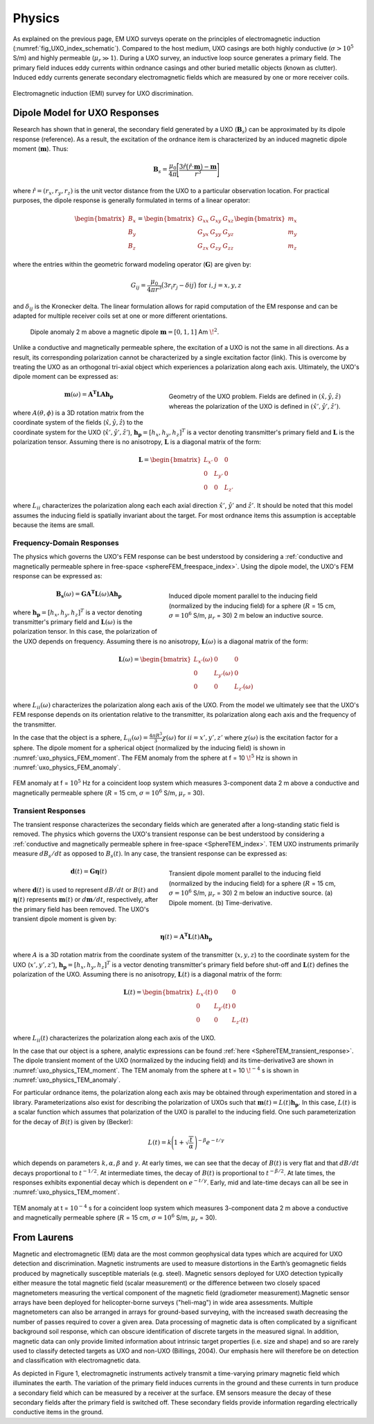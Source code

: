 .. _uxo_physics:

Physics
=======

.. raw:: html
    :file: ../../../underconstruction.html


As explained on the previous page, EM UXO surveys operate on the principles of electromagnetic induction (:numref:`fig_UXO_index_schematic`). Compared to the host medium, UXO casings are both highly conductive (:math:`\sigma > 10^5` S/m) and highly permeable (:math:`\mu_r \gg 1`). During a UXO survey, an inductive loop source generates a primary field. The primary field induces eddy currents within ordnance casings and other buried metallic objects (known as clutter). Induced eddy currents generate secondary electromagnetic fields which are measured by one or more receiver coils.


.. figure:: images/UXOschematic.png
	:align: center
	:figwidth: 100%
	:name: fig_UXO_physics_schematic

	Electromagnetic induction (EMI) survey for UXO discrimination.


Dipole Model for UXO Responses
------------------------------

Research has shown that in general, the secondary field generated by a UXO (:math:`\mathbf{B}_{s}`) can be approximated by its dipole response (reference). As a result, the excitation of the ordnance item is characterized by an induced magnetic dipole moment (:math:`\mathbf{m}`). Thus:

.. math::
	\mathbf{B}_{s} = \frac{\mu_0}{4 \pi} \Bigg [ \frac{3 \hat r \big ( \hat r \cdot \mathbf{m} \big ) - \mathbf{m}}{r^3} \Bigg ]

where :math:`\hat r = (r_x,r_y,r_z)` is the unit vector distance from the UXO to a particular observation location. For practical purposes, the dipole response is generally formulated in terms of a linear operator:

.. math::
	\begin{bmatrix} B_x \\ B_y \\ B_z \end{bmatrix} = \begin{bmatrix} G_{xx} & G_{xy} & G_{xz} \\ G_{yx} & G_{yy} & G_{yz} \\ G_{zx} & G_{zy} & G_{zz} \end{bmatrix} \begin{bmatrix} m_x \\ m_y \\ m_z \end{bmatrix}

where the entries within the geometric forward modeling operator (:math:`\mathbf{G}`) are given by:

.. math::
	G_{ij} = \frac{\mu_0}{4 \pi r^3} \big (3 r_i r_j - \delta{ij} \big ) \;\;\; \textrm{for} \;\;\; i,j = x,y,z

and :math:`\delta_{ij}` is the Kronecker delta. The linear formulation allows for rapid computation of the EM response and can be adapted for multiple receiver coils set at one or more different orientations.

.. figure:: images/physics_dipole.png
	:align: center
	:figwidth: 90%
	:name: uxo_physics_dipole

	Dipole anomaly 2 m above a magnetic dipole :math:`\mathbf{m} = [0,1,1]` Am :math:`\!^2`.

Unlike a conductive and magnetically permeable sphere, the excitation of a UXO is not the same in all directions. As a result, its corresponding polarization cannot be characterized by a single excitation factor (link). This is overcome by treating the UXO as an orthogonal tri-axial object which experiences a polarization along each axis. Ultimately, the UXO's dipole moment can be expressed as: 

.. figure:: images/Coordinates.png
	:align: right
	:figwidth: 50%
	:name: fig_UXO_coordinates

	Geometry of the UXO problem. Fields are defined in :math:`( \hat x, \hat y,\hat z)` whereas the polarization of the UXO is defined in :math:`( \hat x', \hat y', \hat z')`.

.. math::
	\mathbf{m}(\omega) = \mathbf{A^T L A h_p}

where :math:`A (\theta ,\phi )` is a 3D rotation matrix from the coordinate system of the fields (:math:`\hat x,\hat y,\hat z`) to the coordinate system for the UXO (:math:`\hat x',\hat y',\hat z'`), :math:`\mathbf{h_p} = [h_x, h_y, h_z]^T` is a vector denoting transmitter's primary field and :math:`\mathbf{L}` is the polarization tensor. Assuming there is no anisotropy, :math:`\mathbf{L}` is a diagonal matrix of the form:

.. math::
	\mathbf{L} = \begin{bmatrix} L_{x'} & 0 & 0 \\ 0 & L_{y'} & 0 \\ 0 & 0 & L_{z'} \end{bmatrix}

where :math:`L_{ii}` characterizes the polarization along each each axial direction :math:`\hat x'`, :math:`\hat y'` and :math:`\hat z'`. It should be noted that this model assumes the inducing field is spatially invariant about the target. For most ordnance items this assumption is acceptable because the items are small.


Frequency-Domain Responses
**************************

The physics which governs the UXO's FEM response can be best understood by considering a :ref:`conductive and magnetically permeable sphere in free-space <sphereFEM_freespace_index>`. Using the dipole model, the UXO's FEM response can be expressed as:

.. figure:: images/physics_FEM_moment.png
	:align: right
	:figwidth: 50%
	:name: uxo_physics_FEM_moment

	Induced dipole moment parallel to the inducing field (normalized by the inducing field) for a sphere (:math:`R` = 15 cm, :math:`\sigma=10^6` S/m, :math:`\mu_r` = 30) 2 m below an inductive source.


.. math::
	\mathbf{B_s}(\omega) = \mathbf{G A^T L}(\omega) \mathbf{A h_p}

where :math:`\mathbf{h_p} = [h_x, h_y, h_z]^T` is a vector denoting transmitter's primary field and :math:`\mathbf{L}(\omega)` is the polarization tensor. In this case, the polarization of the UXO depends on frequency. Assuming there is no anisotropy, :math:`\mathbf{L}(\omega)` is a diagonal matrix of the form:

.. math::
	\mathbf{L}(\omega) = \begin{bmatrix} L_{x'} (\omega) & 0 & 0 \\ 0 & L_{y'} (\omega) & 0 \\ 0 & 0 & L_{z'} (\omega) \end{bmatrix}

where :math:`L_{ii}(\omega)` characterizes the polarization along each axis of the UXO. From the model we ultimately see that the UXO's FEM response depends on its orientation relative to the transmitter, its polarization along each axis and the frequency of the transmitter.

In the case that the object is a sphere, :math:`L_{ii}(\omega) = \frac{4 \pi R^3}{3} \chi (\omega)` for :math:`ii=x',y',z'` where :math:`\chi (\omega)` is the excitation factor for a sphere. The dipole moment for a spherical object (normalized by the inducing field) is shown in :numref:`uxo_physics_FEM_moment`. The FEM anomaly from the sphere at f = 10 :math:`\!^5` Hz is shown in :numref:`uxo_physics_FEM_anomaly`.

.. figure:: images/physics_FEM_anomaly.png
	:align: center
	:figwidth: 100%
	:name: uxo_physics_FEM_anomaly

	FEM anomaly at f = :math:`10^5` Hz for a coincident loop system which measures 3-component data 2 m above a conductive and magnetically permeable sphere (:math:`R` = 15 cm, :math:`\sigma=10^6` S/m, :math:`\mu_r` = 30).

Transient Responses
*******************

The transient response characterizes the secondary fields which are generated after a long-standing static field is removed. The physics which governs the UXO's transient response can be best understood by considering a :ref:`conductive and magnetically permeable sphere in free-space <SphereTEM_index>`. TEM UXO instruments primarily measure :math:`dB_s/dt` as opposed to :math:`B_s(t)`. In any case, the transient response can be expressed as:

.. figure:: images/physics_TEM_moment.png
	:align: right
	:figwidth: 50%
	:name: uxo_physics_TEM_moment

	Transient dipole moment parallel to the inducing field (normalized by the inducing field) for a sphere (:math:`R` = 15 cm, :math:`\sigma=10^6` S/m, :math:`\mu_r` = 30) 2 m below an inductive source. (a) Dipole moment. (b) Time-derivative.


.. math::
	\mathbf{d}(t) = \mathbf{G \eta}(t) 

where :math:`\mathbf{d}(t)` is used to represent :math:`dB/dt` or :math:`B(t)` and :math:`\mathbf{\eta}(t)` represents :math:`\mathbf{m}(t)` or :math:`d\mathbf{m}/dt`, respectively, after the primary field has been removed. The UXO's transient dipole moment is given by:

.. math::
	\mathbf{\eta}(t) = \mathbf{A^T L}(t) \mathbf{A h_p}

where :math:`A` is a 3D rotation matrix from the coordinate system of the transmitter (:math:`x,y,z`) to the coordinate system for the UXO (:math:`x',y',z'`), :math:`\mathbf{h_p} = [h_x, h_y, h_z]^T` is a vector denoting transmitter's primary field before shut-off and :math:`\mathbf{L}(t)` defines the polarization of the UXO. Assuming there is no anisotropy, :math:`\mathbf{L}(t)` is a diagonal matrix of the form:

.. math::
	\mathbf{L}(t) = \begin{bmatrix} L_{x'} (t) & 0 & 0 \\ 0 & L_{y'} (t) & 0 \\ 0 & 0 & L_{z'} (t) \end{bmatrix}

where :math:`L_{ii}(t)` characterizes the polarization along each axis of the UXO. 

In the case that our object is a sphere, analytic expressions can be found :ref:`here <SphereTEM_transient_response>`. The dipole transient moment of the UXO (normalized by the inducing field) and its time-derivative3 are shown in :numref:`uxo_physics_TEM_moment`. The TEM anomaly from the sphere at t = 10 :math:`\!^{-4}` s is shown in :numref:`uxo_physics_TEM_anomaly`.

For particular ordnance items, the polarization along each axis may be obtained through experimentation and stored in a library. Parameterizations also exist for describing the polarization of UXOs such that :math:`\mathbf{m}(t) = L(t) \mathbf{h_p}`. In this case, :math:`L(t)` is a scalar function which assumes that polarization of the UXO is parallel to the inducing field. One such parameterization for the decay of :math:`B (t)` is given by (Becker):

.. math::
	L(t) = k \Bigg ( 1 + \sqrt{\frac{t}{\alpha}} \, \Bigg )^{-\beta} e^{-t/\gamma}

which depends on parameters :math:`k, \alpha, \beta` and :math:`\gamma`. At early times, we can see that the decay of :math:`B(t)` is very flat and that :math:`dB/dt` decays proportional to :math:`t^{-1/2}`. At intermediate times, the decay of :math:`B(t)` is proportional to :math:`t^{-\beta/2}`. At late times, the responses exhibits exponential decay which is dependent on :math:`e^{-t/\gamma}`. Early, mid and late-time decays can all be see in :numref:`uxo_physics_TEM_moment`.

.. figure:: images/physics_TEM_anomaly.png
	:align: center
	:figwidth: 100%
	:name: uxo_physics_TEM_anomaly

	TEM anomaly at t = :math:`10^{-4}` s for a coincident loop system which measures 3-component data 2 m above a conductive and magnetically permeable sphere (:math:`R` = 15 cm, :math:`\sigma=10^6` S/m, :math:`\mu_r` = 30).





From Laurens
------------

Magnetic and electromagnetic (EM) data are the most common geophysical data types which are acquired for UXO detection and discrimination. Magnetic instruments are used to measure distortions in the Earth’s geomagnetic fields produced by magnetically susceptible materials (e.g. steel). Magnetic sensors deployed for UXO detection typically either measure the total magnetic field (scalar measurement) or the difference between two closely spaced magnetometers measuring the vertical component of the magnetic field (gradiometer measurement).Magnetic sensor arrays have been deployed for helicopter-borne surveys ("heli-mag") in wide area assessments. Multiple magnetometers can also be arranged in arrays for ground-based surveying, with the increased swath decreasing the number of passes required to cover a given area.  Data processing of magnetic data is often complicated by a significant background soil response, which can obscure identification of discrete targets in the measured signal. In addition, magnetic data can only provide limited information about intrinsic target properties (i.e. size and shape) and so are rarely used to classify detected targets as UXO and non-UXO (Billings, 2004).   Our emphasis here will therefore be on detection and classification with electromagnetic data.


As depicted in Figure 1, electromagnetic instruments actively transmit a time-varying primary magnetic field which illuminates the earth. The variation of the primary field induces currents in the ground and these currents in turn produce a secondary field which can be measured by a receiver at the surface. EM sensors measure the decay of these secondary fields after the primary field is switched off. These secondary fields provide information regarding electrically conductive items in the ground.




